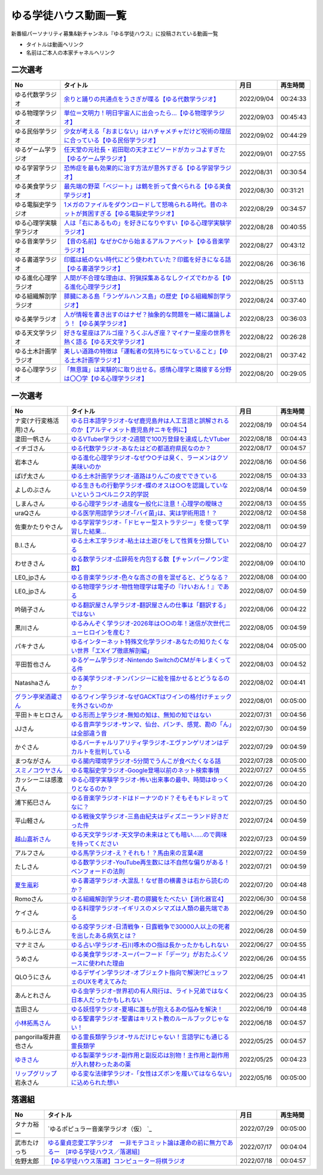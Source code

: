 ゆる学徒ハウス動画一覧
==============================================
新番組パーソナリティ募集&新チャンネル『ゆる学徒ハウス』に投稿されている動画一覧

* タイトルは動画へリンク
* 名前はご本人の本家チャネルへリンク


二次選考
----------------
+------------------------+--------------------------------------------------------------------------------------------------+------------+----------+
|           No           |                                             タイトル                                             |    月日    | 再生時間 |
+========================+==================================================================================================+============+==========+
| ゆる代数学ラジオ       | `余りと踊りの共通点をうさぎが喋る【ゆる代数学ラジオ】`_                                          | 2022/09/04 | 00:24:33 |
+------------------------+--------------------------------------------------------------------------------------------------+------------+----------+
| ゆる物理学ラジオ       | `単位＝文明力！明日宇宙人に出会ったら…【ゆる物理学ラジオ】`_                                     | 2022/09/03 | 00:45:43 |
+------------------------+--------------------------------------------------------------------------------------------------+------------+----------+
| ゆる民俗学ラジオ       | `少女が考える「おまじない」はハチャメチャだけど呪術の理屈に合っている【ゆる民俗学ラジオ】`_      | 2022/09/02 | 00:44:29 |
+------------------------+--------------------------------------------------------------------------------------------------+------------+----------+
| ゆるゲーム学ラジオ     | `任天堂の元社長・岩田聡の天才エピソードがカッコよすぎた【ゆるゲーム学ラジオ】`_                  | 2022/09/01 | 00:27:55 |
+------------------------+--------------------------------------------------------------------------------------------------+------------+----------+
| ゆる学習学ラジオ       | `恐怖症を最も効果的に治す方法が意外すぎる【ゆる学習学ラジオ】`_                                  | 2022/08/31 | 00:30:54 |
+------------------------+--------------------------------------------------------------------------------------------------+------------+----------+
| ゆる美食学ラジオ       | `最先端の野菜「ベジート」は鶴を折って食べられる【ゆる美食学ラジオ】`_                            | 2022/08/30 | 00:31:21 |
+------------------------+--------------------------------------------------------------------------------------------------+------------+----------+
| ゆる電脳史学ラジオ     | `1メガのファイルをダウンロードして怒鳴られる時代。昔のネットが貧困すぎる【ゆる電脳史学ラジオ】`_ | 2022/08/29 | 00:34:57 |
+------------------------+--------------------------------------------------------------------------------------------------+------------+----------+
| ゆる心理学実験学ラジオ | `人は「右にあるもの」を好きになりやすい【ゆる心理学実験学ラジオ】`_                              | 2022/08/28 | 00:40:55 |
+------------------------+--------------------------------------------------------------------------------------------------+------------+----------+
| ゆる音楽学ラジオ       | `【音の名前】なぜかCから始まるアルファベット【ゆる音楽学ラジオ】`_                               | 2022/08/27 | 00:43:12 |
+------------------------+--------------------------------------------------------------------------------------------------+------------+----------+
| ゆる書道学ラジオ       | `印鑑は紙のない時代にどう使われていた？印鑑を好きになる話【ゆる書道学ラジオ】`_                  | 2022/08/26 | 00:36:16 |
+------------------------+--------------------------------------------------------------------------------------------------+------------+----------+
| ゆる進化心理学ラジオ   | `人間が不合理な理由は、狩猟採集あるなしクイズでわかる【ゆる進化心理学ラジオ】`_                  | 2022/08/25 | 00:51:13 |
+------------------------+--------------------------------------------------------------------------------------------------+------------+----------+
| ゆる組織解剖学ラジオ   | `膵臓にある島「ランゲルハンス島」の歴史【ゆる組織解剖学ラジオ】`_                                | 2022/08/24 | 00:37:40 |
+------------------------+--------------------------------------------------------------------------------------------------+------------+----------+
| ゆる美学ラジオ         | `人が情報を書き出すのはナゼ？抽象的な問題を一緒に議論しよう！【ゆる美学ラジオ】`_                | 2022/08/23 | 00:36:03 |
+------------------------+--------------------------------------------------------------------------------------------------+------------+----------+
| ゆる天文学ラジオ       | `好きな星座はアルゴ座？ろくぶんぎ座？マイナー星座の世界を熱く語る【ゆる天文学ラジオ】`_          | 2022/08/22 | 00:26:28 |
+------------------------+--------------------------------------------------------------------------------------------------+------------+----------+
| ゆる土木計画学ラジオ   | `美しい道路の特徴は「運転者の気持ちになっていること」【ゆる土木計画学ラジオ】`_                  | 2022/08/21 | 00:37:42 |
+------------------------+--------------------------------------------------------------------------------------------------+------------+----------+
| ゆる心理学ラジオ       | `「無意識」は実験的に取り出せる。感情心理学と隣接する分野は〇〇学【ゆる心理学ラジオ】`_          | 2022/08/20 | 00:29:05 |
+------------------------+--------------------------------------------------------------------------------------------------+------------+----------+

.. _「無意識」は実験的に取り出せる。感情心理学と隣接する分野は〇〇学【ゆる心理学ラジオ】: https://www.youtube.com/watch?v=9c7Q6xODGrY
.. _美しい道路の特徴は「運転者の気持ちになっていること」【ゆる土木計画学ラジオ】: https://www.youtube.com/watch?v=gx-0TiSd4Dk
.. _好きな星座はアルゴ座？ろくぶんぎ座？マイナー星座の世界を熱く語る【ゆる天文学ラジオ】: https://www.youtube.com/watch?v=-k9-NZPofmI
.. _人が情報を書き出すのはナゼ？抽象的な問題を一緒に議論しよう！【ゆる美学ラジオ】: https://www.youtube.com/watch?v=rC0SpFpe3xQ
.. _膵臓にある島「ランゲルハンス島」の歴史【ゆる組織解剖学ラジオ】: https://www.youtube.com/watch?v=Xp24ILW7cI8
.. _人間が不合理な理由は、狩猟採集あるなしクイズでわかる【ゆる進化心理学ラジオ】: https://www.youtube.com/watch?v=j-VGpQpHQ2k
.. _印鑑は紙のない時代にどう使われていた？印鑑を好きになる話【ゆる書道学ラジオ】: https://www.youtube.com/watch?v=_IWN2ADx3ks
.. _【音の名前】なぜかCから始まるアルファベット【ゆる音楽学ラジオ】: https://www.youtube.com/watch?v=sHmzOaG5xzg
.. _人は「右にあるもの」を好きになりやすい【ゆる心理学実験学ラジオ】: https://www.youtube.com/watch?v=_to-6PpSv7M
.. _1メガのファイルをダウンロードして怒鳴られる時代。昔のネットが貧困すぎる【ゆる電脳史学ラジオ】: https://www.youtube.com/watch?v=tIW3tAFdTcs
.. _最先端の野菜「ベジート」は鶴を折って食べられる【ゆる美食学ラジオ】: https://www.youtube.com/watch?v=jflAPhksN2c
.. _恐怖症を最も効果的に治す方法が意外すぎる【ゆる学習学ラジオ】: https://www.youtube.com/watch?v=M8ULY6QOXzg
.. _任天堂の元社長・岩田聡の天才エピソードがカッコよすぎた【ゆるゲーム学ラジオ】: https://www.youtube.com/watch?v=DFuy5KLH42E
.. _少女が考える「おまじない」はハチャメチャだけど呪術の理屈に合っている【ゆる民俗学ラジオ】: https://www.youtube.com/watch?v=nXL47bVEcho
.. _単位＝文明力！明日宇宙人に出会ったら…【ゆる物理学ラジオ】: https://www.youtube.com/watch?v=FJJ7Xd7V8HY
.. _余りと踊りの共通点をうさぎが喋る【ゆる代数学ラジオ】: https://www.youtube.com/watch?v=wEgL6SvpjsQ


一次選考
----------------

+----------------------------+--------------------------------------------------------------------------------------------------+------------+----------+
|             No             |                                             タイトル                                             |    月日    | 再生時間 |
+============================+==================================================================================================+============+==========+
| ナ変(ナ行変格活用)さん     | `ゆる日本語学ラジオ-なぜ鹿児島弁は人工言語と誤解されるのか【アルティメット鹿児島弁ニキを例に】`_ | 2022/08/19 | 00:04:54 |
+----------------------------+--------------------------------------------------------------------------------------------------+------------+----------+
| 塗田一帆さん               | `ゆるVTuber学ラジオ-2週間で100万登録を達成したVTuber`_                                           | 2022/08/18 | 00:04:43 |
+----------------------------+--------------------------------------------------------------------------------------------------+------------+----------+
| イチゴさん                 | `ゆる代数学ラジオ-あなたはどの都道府県民なのか？`_                                               | 2022/08/17 | 00:04:57 |
+----------------------------+--------------------------------------------------------------------------------------------------+------------+----------+
| 岩本さん                   | `ゆる進化心理学ラジオ-なぜウ○チは臭く、ラーメンはクソ美味いのか`_                                | 2022/08/16 | 00:04:56 |
+----------------------------+--------------------------------------------------------------------------------------------------+------------+----------+
| ぱげ太さん                 | `ゆる土木計画学ラジオ-道路はりんごの皮でできている`_                                             | 2022/08/15 | 00:04:33 |
+----------------------------+--------------------------------------------------------------------------------------------------+------------+----------+
| よしのぶさん               | `ゆる生きもの行動学ラジオ-蝶のオスは○○を認識していないというコペルニクス的学説`_                 | 2022/08/14 | 00:04:59 |
+----------------------------+--------------------------------------------------------------------------------------------------+------------+----------+
| しまんさん                 | `ゆる心理学ラジオ-過度な一般化に注意！心理学の曖昧さ`_                                           | 2022/08/13 | 00:04:55 |
+----------------------------+--------------------------------------------------------------------------------------------------+------------+----------+
| uraQさん                   | `ゆる医学用語学ラジオ-｢バイ菌｣は、実は学術用語！？`_                                             | 2022/08/12 | 00:04:58 |
+----------------------------+--------------------------------------------------------------------------------------------------+------------+----------+
| 佐東かたりやさん           | `ゆる学習学ラジオ-「ドヒャー型ストラテジー」を使って学習した結果…`_                              | 2022/08/11 | 00:04:59 |
+----------------------------+--------------------------------------------------------------------------------------------------+------------+----------+
| B.I.さん                   | `ゆる土木工学ラジオ-粘土は土遊びをして性質を分類している`_                                       | 2022/08/10 | 00:04:27 |
+----------------------------+--------------------------------------------------------------------------------------------------+------------+----------+
| わせきさん                 | `ゆる数学ラジオ-広辞苑を内包する数【チャンパーノウン定数】`_                                     | 2022/08/09 | 00:04:10 |
+----------------------------+--------------------------------------------------------------------------------------------------+------------+----------+
| LE0_jpさん                 | `ゆる音楽学ラジオ-色々な高さの音を混ぜると、どうなる？`_                                         | 2022/08/08 | 00:04:00 |
+----------------------------+--------------------------------------------------------------------------------------------------+------------+----------+
| LE0_jpさん                 | `ゆる物理学ラジオ-物性物理学は電子の『けいおん！』である`_                                       | 2022/08/07 | 00:04:59 |
+----------------------------+--------------------------------------------------------------------------------------------------+------------+----------+
| 吟硝子さん                 | `ゆる翻訳屋さん学ラジオ-翻訳屋さんの仕事は「翻訳する」ではない`_                                 | 2022/08/06 | 00:04:22 |
+----------------------------+--------------------------------------------------------------------------------------------------+------------+----------+
| 黒川さん                   | `ゆるみんぞく学ラジオ-2026年は○○の年！迷信が次世代ニューヒロインを産む？`_                       | 2022/08/05 | 00:04:59 |
+----------------------------+--------------------------------------------------------------------------------------------------+------------+----------+
| パキナさん                 | `ゆるインターネット特殊文化学ラジオ-あなたの知りたくない世界「エXイプ徹底解剖編」`_              | 2022/08/04 | 00:05:00 |
+----------------------------+--------------------------------------------------------------------------------------------------+------------+----------+
| 平田哲也さん               | `ゆるゲーム学ラジオ-Nintendo SwitchのCMがキレまくってる件`_                                      | 2022/08/03 | 00:04:52 |
+----------------------------+--------------------------------------------------------------------------------------------------+------------+----------+
| Natashaさん                | `ゆる美学ラジオ-チンパンジーに絵を描かせるとどうなるのか？`_                                     | 2022/08/02 | 00:04:41 |
+----------------------------+--------------------------------------------------------------------------------------------------+------------+----------+
| `グラン亭栄酒蔵さん`_      | `ゆるワイン学ラジオ-なぜGACKTはワインの格付けチェックを外さないのか`_                            | 2022/08/01 | 00:05:00 |
+----------------------------+--------------------------------------------------------------------------------------------------+------------+----------+
| 平田トキヒロさん           | `ゆる形而上学ラジオ-無知の知は、無知の知ではない`_                                               | 2022/07/31 | 00:04:56 |
+----------------------------+--------------------------------------------------------------------------------------------------+------------+----------+
| JJさん                     | `ゆる音声学ラジオ-サンマ、仙台、パンチ、感覚、勘の「ん」は全部違う音`_                           | 2022/07/30 | 00:04:59 |
+----------------------------+--------------------------------------------------------------------------------------------------+------------+----------+
| かぐさん                   | `ゆるバーチャルリアリティ学ラジオ-エヴァンゲリオンはデカルトを批判している`_                     | 2022/07/29 | 00:04:59 |
+----------------------------+--------------------------------------------------------------------------------------------------+------------+----------+
| まつながさん               | `ゆる腸内環境学ラジオ-5分間でうんこが食べたくなる話`_                                            | 2022/07/28 | 00:05:00 |
+----------------------------+--------------------------------------------------------------------------------------------------+------------+----------+
| `スミノコウヤさん`_        | `ゆる電脳史学ラジオ-Google登場以前のネット検索事情`_                                             | 2022/07/27 | 00:04:55 |
+----------------------------+--------------------------------------------------------------------------------------------------+------------+----------+
| カッシーニは感激さん       | `ゆる心理学実験学ラジオ-怖い出来事の最中、時間はゆっくりとなるのか？`_                           | 2022/07/26 | 00:04:20 |
+----------------------------+--------------------------------------------------------------------------------------------------+------------+----------+
| 浦下拓巳さん               | `ゆる音楽学ラジオ-ドはドーナツのド？そもそもドレミってなに？`_                                   | 2022/07/25 | 00:04:50 |
+----------------------------+--------------------------------------------------------------------------------------------------+------------+----------+
| 平山軽さん                 | `ゆる戦後文学ラジオ-三島由紀夫はディズニーランド好きだった件`_                                   | 2022/07/24 | 00:04:59 |
+----------------------------+--------------------------------------------------------------------------------------------------+------------+----------+
| `越山嘉祈さん`_            | `ゆる天文学ラジオ-天文学の未来はとても暗い……ので興味を持ってください`_                           | 2022/07/23 | 00:04:59 |
+----------------------------+--------------------------------------------------------------------------------------------------+------------+----------+
| アルフさん                 | `ゆる馬学ラジオ-え？それも！？馬由来の言葉4選`_                                                  | 2022/07/22 | 00:04:59 |
+----------------------------+--------------------------------------------------------------------------------------------------+------------+----------+
| たしさん                   | `ゆる数学ラジオ-YouTube再生数には不自然な偏りがある！ベンフォードの法則`_                        | 2022/07/21 | 00:04:59 |
+----------------------------+--------------------------------------------------------------------------------------------------+------------+----------+
| `夏生嵐彩`_                | `ゆる書道学ラジオ-大混乱！なぜ昔の横書きは右から読むのか？`_                                     | 2022/07/20 | 00:04:48 |
+----------------------------+--------------------------------------------------------------------------------------------------+------------+----------+
| Romoさん                   | `ゆる組織解剖学ラジオ-君の膵臓をたべたい【消化器官4】`_                                          | 2022/06/30 | 00:04:58 |
+----------------------------+--------------------------------------------------------------------------------------------------+------------+----------+
| ケイさん                   | `ゆる料理学ラジオ-イギリスのメシマズは人類の最先端である`_                                       | 2022/06/29 | 00:04:50 |
+----------------------------+--------------------------------------------------------------------------------------------------+------------+----------+
| もりふじさん               | `ゆる疫学ラジオ-日清戦争・日露戦争で30000人以上の死者を出したある病気とは？`_                    | 2022/06/28 | 00:04:59 |
+----------------------------+--------------------------------------------------------------------------------------------------+------------+----------+
| マナミさん                 | `ゆる占い学ラジオ-石川啄木の○指は長かったかもしれない`_                                          | 2022/06/27 | 00:04:55 |
+----------------------------+--------------------------------------------------------------------------------------------------+------------+----------+
| うめさん                   | `ゆる美食学ラジオ-スーパーフード「デーツ」がおたふくソースに使われた理由`_                       | 2022/06/26 | 00:04:55 |
+----------------------------+--------------------------------------------------------------------------------------------------+------------+----------+
| QLOうにさん                | `ゆるデザイン学ラジオ-オブジェクト指向で解決!?ビュッフェのUXを考えてみた`_                       | 2022/06/25 | 00:04:41 |
+----------------------------+--------------------------------------------------------------------------------------------------+------------+----------+
| あんとれさん               | `ゆる虫学ラジオｰ世界初の有人飛行は、ライト兄弟ではなく日本人だったかもしれない`_                 | 2022/06/23 | 00:04:35 |
+----------------------------+--------------------------------------------------------------------------------------------------+------------+----------+
| 吉田さん                   | `ゆる妖怪学ラジオ-夏場に誰もが抱えるあの悩みを解決！`_                                           | 2022/06/19 | 00:04:48 |
+----------------------------+--------------------------------------------------------------------------------------------------+------------+----------+
| `小林拓馬さん`_            | `ゆる聖書学ラジオ-聖書はキリスト教のルールブックじゃない！`_                                     | 2022/06/18 | 00:04:57 |
+----------------------------+--------------------------------------------------------------------------------------------------+------------+----------+
| pangorilla坂井直也さん     | `ゆる霊長類学ラジオ-サルだけじゃない！言語学にも通じる霊長類学`_                                 | 2022/05/25 | 00:04:57 |
+----------------------------+--------------------------------------------------------------------------------------------------+------------+----------+
| `ゆきさん`_                | `ゆる製薬学ラジオ-副作用と副反応は別物！主作用と副作用が入れ替わったあの薬`_                     | 2022/05/25 | 00:04:23 |
+----------------------------+--------------------------------------------------------------------------------------------------+------------+----------+
| `リップグリップ`_ 岩永さん | `ゆる変な法律学ラジオ-「女性はズボンを履いてはならない」に込められた想い`_                       | 2022/05/16 | 00:05:00 |
+----------------------------+--------------------------------------------------------------------------------------------------+------------+----------+

.. _グラン亭栄酒蔵さん: https://www.youtube.com/channel/UCwmmhfC_rnkF8mriWCxD7tg
.. _スミノコウヤさん: https://twitter.com/smnky_
.. _越山嘉祈さん: https://twitter.com/tabehoJ
.. _ゆきさん: https://www.youtube.com/channel/UCGq8bcrClALo_SRIvaqxdNg
.. _小林拓馬さん: https://www.youtube.com/c/IsraelKumaCloudChurch
.. _リップグリップ: https://www.youtube.com/channel/UCi9Ek4Ghi2OtrHmfCR3VLMw
.. _夏生嵐彩: https://www.youtube.com/channel/UCX3E9sOROBlY2lFC1RqFFhw/featured
.. _ゆる変な法律学ラジオ-「女性はズボンを履いてはならない」に込められた想い: https://www.youtube.com/watch?v=LvX9hYm3DU8
.. _ゆる霊長類学ラジオ-サルだけじゃない！言語学にも通じる霊長類学: https://www.youtube.com/watch?v=MwPEDEBR-WA
.. _ゆる製薬学ラジオ-副作用と副反応は別物！主作用と副作用が入れ替わったあの薬: https://www.youtube.com/watch?v=Q56ZI66bS5E
.. _ゆる聖書学ラジオ-聖書はキリスト教のルールブックじゃない！: https://www.youtube.com/watch?v=JjEAQmu44Ng
.. _ゆる妖怪学ラジオ-夏場に誰もが抱えるあの悩みを解決！: https://www.youtube.com/watch?v=7U_v1jM6Tco
.. _ゆる虫学ラジオｰ世界初の有人飛行は、ライト兄弟ではなく日本人だったかもしれない: https://www.youtube.com/watch?v=QPlQq3rI6as
.. _ゆるデザイン学ラジオ-オブジェクト指向で解決!?ビュッフェのUXを考えてみた: https://www.youtube.com/watch?v=ADITAkEMhjs
.. _ゆる美食学ラジオ-スーパーフード「デーツ」がおたふくソースに使われた理由: https://www.youtube.com/watch?v=KRZlB90lmdw
.. _ゆる占い学ラジオ-石川啄木の○指は長かったかもしれない: https://www.youtube.com/watch?v=-qqTlVzQ4iI
.. _ゆる疫学ラジオ-日清戦争・日露戦争で30000人以上の死者を出したある病気とは？: https://www.youtube.com/watch?v=e6zDEf-eXiE
.. _ゆる料理学ラジオ-イギリスのメシマズは人類の最先端である: https://www.youtube.com/watch?v=nl91wVUG4J8
.. _ゆる組織解剖学ラジオ-君の膵臓をたべたい【消化器官4】: https://www.youtube.com/watch?v=axhsYUHIXBI
.. _ゆる書道学ラジオ-大混乱！なぜ昔の横書きは右から読むのか？: https://www.youtube.com/watch?v=1kyONR3C7wE
.. _ゆる数学ラジオ-YouTube再生数には不自然な偏りがある！ベンフォードの法則: https://www.youtube.com/watch?v=g7A8Gqp9Pkk
.. _ゆる馬学ラジオ-え？それも！？馬由来の言葉4選: https://www.youtube.com/watch?v=le2DXvSKfXQ
.. _ゆる天文学ラジオ-天文学の未来はとても暗い……ので興味を持ってください: https://www.youtube.com/watch?v=izvmXHz_Kb8
.. _ゆる戦後文学ラジオ-三島由紀夫はディズニーランド好きだった件: https://www.youtube.com/watch?v=V5XSdPGmbJ4
.. _ゆる音楽学ラジオ-ドはドーナツのド？そもそもドレミってなに？: https://www.youtube.com/watch?v=NgaJOXOpZ54
.. _ゆる心理学実験学ラジオ-怖い出来事の最中、時間はゆっくりとなるのか？: https://www.youtube.com/watch?v=4HKeSRNXzYE
.. _ゆる電脳史学ラジオ-Google登場以前のネット検索事情: https://www.youtube.com/watch?v=dExV_5Bw1X4
.. _ゆる腸内環境学ラジオ-5分間でうんこが食べたくなる話: https://www.youtube.com/watch?v=oOm0ydb88-o
.. _ゆるバーチャルリアリティ学ラジオ-エヴァンゲリオンはデカルトを批判している: https://www.youtube.com/watch?v=jtMpg4xCxEc
.. _ゆる音声学ラジオ-サンマ、仙台、パンチ、感覚、勘の「ん」は全部違う音: https://www.youtube.com/watch?v=E6t1BHIUxBE
.. _ゆる形而上学ラジオ-無知の知は、無知の知ではない: https://www.youtube.com/watch?v=AwAlonOmjZQ
.. _ゆるワイン学ラジオ-なぜGACKTはワインの格付けチェックを外さないのか: https://www.youtube.com/watch?v=E-AtJ4zalzc
.. _ゆる美学ラジオ-チンパンジーに絵を描かせるとどうなるのか？: https://www.youtube.com/watch?v=Bt1XqeYol6U
.. _ゆるゲーム学ラジオ-Nintendo SwitchのCMがキレまくってる件: https://www.youtube.com/watch?v=nEtxVdpd0UY
.. _ゆるインターネット特殊文化学ラジオ-あなたの知りたくない世界「エXイプ徹底解剖編」: https://www.youtube.com/watch?v=ruoCwSs40jc
.. _ゆるみんぞく学ラジオ-2026年は○○の年！迷信が次世代ニューヒロインを産む？: https://www.youtube.com/watch?v=pfe9_QQNdYo
.. _ゆる翻訳屋さん学ラジオ-翻訳屋さんの仕事は「翻訳する」ではない: https://www.youtube.com/watch?v=ow6_ZDz73os
.. _ゆる物理学ラジオ-物性物理学は電子の『けいおん！』である: https://www.youtube.com/watch?v=cLMDtfAfKRQ
.. _ゆる音楽学ラジオ-色々な高さの音を混ぜると、どうなる？: https://www.youtube.com/watch?v=CoytsVHRY4o
.. _ゆる数学ラジオ-広辞苑を内包する数【チャンパーノウン定数】: https://www.youtube.com/watch?v=R7b-9-uHKUk
.. _ゆる土木工学ラジオ-粘土は土遊びをして性質を分類している: https://www.youtube.com/watch?v=1iG_jWSMXfM
.. _ゆる学習学ラジオ-「ドヒャー型ストラテジー」を使って学習した結果…: https://www.youtube.com/watch?v=texzNh8qu0g
.. _ゆる医学用語学ラジオ-｢バイ菌｣は、実は学術用語！？: https://www.youtube.com/watch?v=3T0i7T1B13A
.. _ゆる心理学ラジオ-過度な一般化に注意！心理学の曖昧さ: https://www.youtube.com/watch?v=hH7KxAZa_aE
.. _ゆる生きもの行動学ラジオ-蝶のオスは○○を認識していないというコペルニクス的学説: https://www.youtube.com/watch?v=4QrFf5-a41w
.. _ゆる土木計画学ラジオ-道路はりんごの皮でできている: https://www.youtube.com/watch?v=kP7GtKQwxy8
.. _ゆる進化心理学ラジオ-なぜウ○チは臭く、ラーメンはクソ美味いのか: https://www.youtube.com/watch?v=aD0JeH9JvEw
.. _ゆる代数学ラジオ-あなたはどの都道府県民なのか？: https://www.youtube.com/watch?v=5V1DoyjPzSA
.. _ゆるVTuber学ラジオ-2週間で100万登録を達成したVTuber: https://www.youtube.com/watch?v=1DppEDXFe50
.. _ゆる日本語学ラジオ-なぜ鹿児島弁は人工言語と誤解されるのか【アルティメット鹿児島弁ニキを例に】: https://www.youtube.com/watch?v=x6A_AsjTGMo


落選組
----------------

+--------------+--------------------------------------------------------------------------------------------------+------------+----------+
|      No      |                                             タイトル                                             |    月日    | 再生時間 |
+==============+==================================================================================================+============+==========+
| タナカ裕一   | `ゆるポピュラー音楽学ラジオ（仮） `_                                                             | 2022/07/29 | 00:05:00 |
+--------------+--------------------------------------------------------------------------------------------------+------------+----------+
| 武市たけっち | `ゆる童貞恋愛工学ラジオ　ー非モテコミット論は運命の前に無力であるー　[#ゆる学徒ハウス／落選組]`_ | 2022/07/17 | 00:04:04 |
+--------------+--------------------------------------------------------------------------------------------------+------------+----------+
| 佐野太郎     | `【ゆる学徒ハウス落選】コンピューター将棋ラジオ`_                                                | 2022/07/18 | 00:04:57 |
+--------------+--------------------------------------------------------------------------------------------------+------------+----------+

.. _【ゆる学徒ハウス落選】コンピューター将棋ラジオ: https://www.youtube.com/watch?v=E17wQNyPqYc
.. _ゆる童貞恋愛工学ラジオ　ー非モテコミット論は運命の前に無力であるー　[#ゆる学徒ハウス／落選組]: https://www.youtube.com/watch?v=Xu-PCBOZdwE
.. _ゆるポピュラー音楽学ラジオ（仮） : https://www.youtube.com/watch?v=iYUoDmYqMB8&t=2123s

